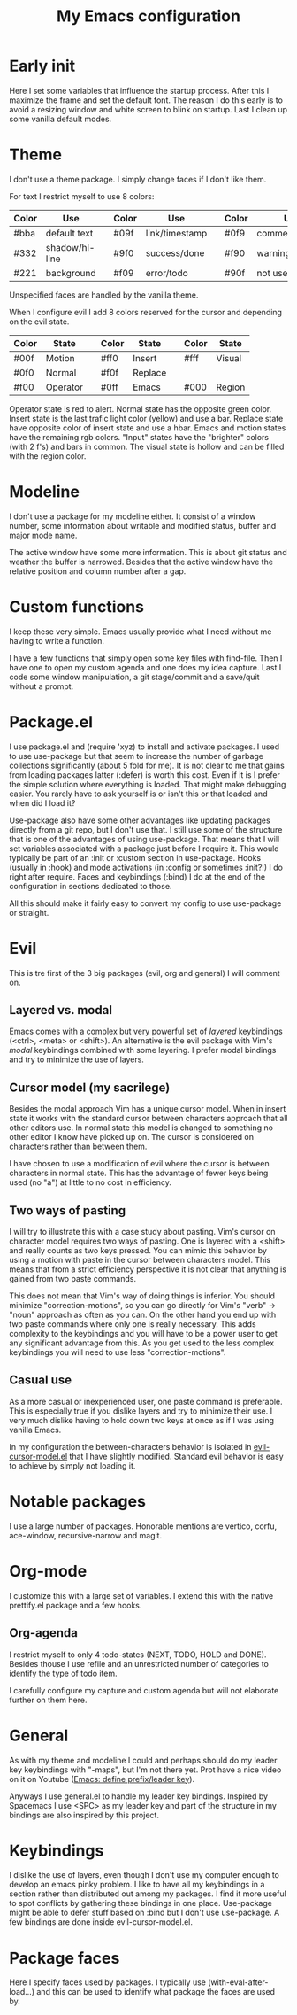 #+title: My Emacs configuration
#+options: toc:nil

* Early init

Here I set some variables that influence the startup process.
After this I maximize the frame and set the default font.
The reason I do this early is to avoid a resizing window and white screen to blink on startup.
Last I clean up some vanilla default modes.

* Theme

I don't use a theme package.
I simply change faces if I don't like them.

For text I restrict myself to use 8 colors:
| Color | Use            |   | Color | Use            |   | Color | Use             |
|-------+----------------+---+-------+----------------+---+-------+-----------------|
| #bba  | default text   |   | #09f  | link/timestamp |   | #0f9  | comment/tags    |
| #332  | shadow/hl-line |   | #9f0  | success/done   |   | #f90  | warning/heading |
| #221  | background     |   | #f09  | error/todo     |   | #90f  | not used        |
|-------+----------------+---+-------+----------------+---+-------+-----------------|
Unspecified faces are handled by the vanilla theme.

When I configure evil I add 8 colors reserved for the cursor and depending on the evil state.
| Color | State    |   | Color | State   |   | Color | State  |
|-------+----------+---+-------+---------+---+-------+--------|
| #00f  | Motion   |   | #ff0  | Insert  |   | #fff  | Visual |
| #0f0  | Normal   |   | #f0f  | Replace |   |       |        |
| #f00  | Operator |   | #0ff  | Emacs   |   | #000  | Region |
|-------+----------+---+-------+---------+---+-------+--------|
Operator state is red to alert.
Normal state has the opposite green color.
Insert state is the last trafic light color (yellow) and use a bar.
Replace state have opposite color of insert state and use a hbar.
Emacs and motion states have the remaining rgb colors.
"Input" states have the "brighter" colors (with 2 f's) and bars in common.
The visual state is hollow and can be filled with the region color.

* Modeline

I don't use a package for my modeline either.
It consist of a window number, some information about writable and modified status, buffer and major mode name.

The active window have some more information.
This is about git status and weather the buffer is narrowed.
Besides that the active window have the relative position and column number after a gap.

* Custom functions

I keep these very simple.
Emacs usually provide what I need without me having to write a function.

I have a few functions that simply open some key files with find-file.
Then I have one to open my custom agenda and one does my idea capture.
Last I code some window manipulation, a git stage/commit and a save/quit without a prompt.

* Package.el

I use package.el and (require 'xyz) to install and activate packages.
I used to use use-package but that seem to increase the number of garbage collections significantly (about 5 fold for me).
It is not clear to me that gains from loading packages latter (:defer) is worth this cost.
Even if it is I prefer the simple solution where everything is loaded.
That might make debugging easier.
You rarely have to ask yourself is or isn't this or that loaded and when did I load it?

Use-package also have some other advantages like updating packages directly from a git repo, but I don't use that.
I still use some of the structure that is one of the advantages of using use-package.
That means that I will set variables associated with a package just before I require it.
This would typically be part of an :init or :custom section in use-package.
Hooks (usually in :hook) and mode activations (in :config or sometimes :init?!) I do right after require.
Faces and keybindings (:bind) I do at the end of the configuration in sections dedicated to those.

All this should make it fairly easy to convert my config to use use-package or straight.

* Evil

This is tre first of the 3 big packages (evil, org and general) I will comment on.

** Layered vs. modal

Emacs comes with a complex but very powerful set of /layered/ keybindings (<ctrl>, <meta> or <shift>).
An alternative is the evil package with Vim's /modal/ keybindings combined with some layering.
I prefer modal bindings and try to minimize the use of layers.

** Cursor model (my sacrilege)

Besides the modal approach Vim has a unique cursor model.
When in insert state it works with the standard cursor between characters approach that all other editors use.
In normal state this model is changed to something no other editor I know have picked up on.
The cursor is considered on characters rather than between them.

I have chosen to use a modification of evil where the cursor is between characters in normal state.
This has the advantage of fewer keys being used (no "a") at little to no cost in efficiency.

** Two ways of pasting

I will try to illustrate this with a case study about pasting.
Vim's cursor on character model requires two ways of pasting.
One is layered with a <shift> and really counts as two keys pressed.
You can mimic this behavior by using a motion with paste in the cursor between characters model.
This means that from a strict efficiency perspective it is not clear that anything is gained from two paste commands.

This does not mean that Vim's way of doing things is inferior.
You should minimize "correction-motions", so you can go directly for Vim's "verb" -> "noun" approach as often as you can.
On the other hand you end up with two paste commands where only one is really necessary.
This adds complexity to the keybindings and you will have to be a power user to get any significant advantage from this.
As you get used to the less complex keybindings you will need to use less "correction-motions".

** Casual use

As a more casual or inexperienced user, one paste command is preferable.
This is especially true if you dislike layers and try to minimize their use.
I very much dislike having to hold down two keys at once as if I was using vanilla Emacs.

In my configuration the between-characters behavior is isolated in [[https://www.dr-qubit.org/Evil_cursor_model.html][evil-cursor-model.el]] that I have slightly modified.
Standard evil behavior is easy to achieve by simply not loading it.

* Notable packages

I use a large number of packages.
Honorable mentions are vertico, corfu, ace-window, recursive-narrow and magit.

* Org-mode

I customize this with a large set of variables.
I extend this with the native prettify.el package and a few hooks.

** Org-agenda

I restrict myself to only 4 todo-states (NEXT, TODO, HOLD and DONE).
Besides thouse I use refile and an unrestricted number of categories to identify the type of todo item.

I carefully configure my capture and custom agenda but will not elaborate further on them here.

* General

As with my theme and modeline I could and perhaps should do my leader key keybindings with "-maps", but I'm not there yet.
Prot have a nice video on it on Youtube ([[https://www.youtube.com/watch?v=gojOZ3k1mmk][Emacs: define prefix/leader key]]).

Anyways I use general.el to handle my leader key bindings.
Inspired by Spacemacs I use <SPC> as my leader key and part of the structure in my bindings are also inspired by this project.

* Keybindings

I dislike the use of layers, even though I don't use my computer enough to develop an emacs pinky problem.
I like to have all my keybindings in a section rather than distributed out among my packages.
I find it more useful to spot conflicts by gathering these bindings in one place.
Use-package might be able to defer stuff based on :bind but I don't use use-package.
A few bindings are done inside evil-cursor-model.el.

* Package faces

Here I specify faces used by packages.
I typically use (with-eval-after-load...) and this can be used to identify what package the faces are used by.
